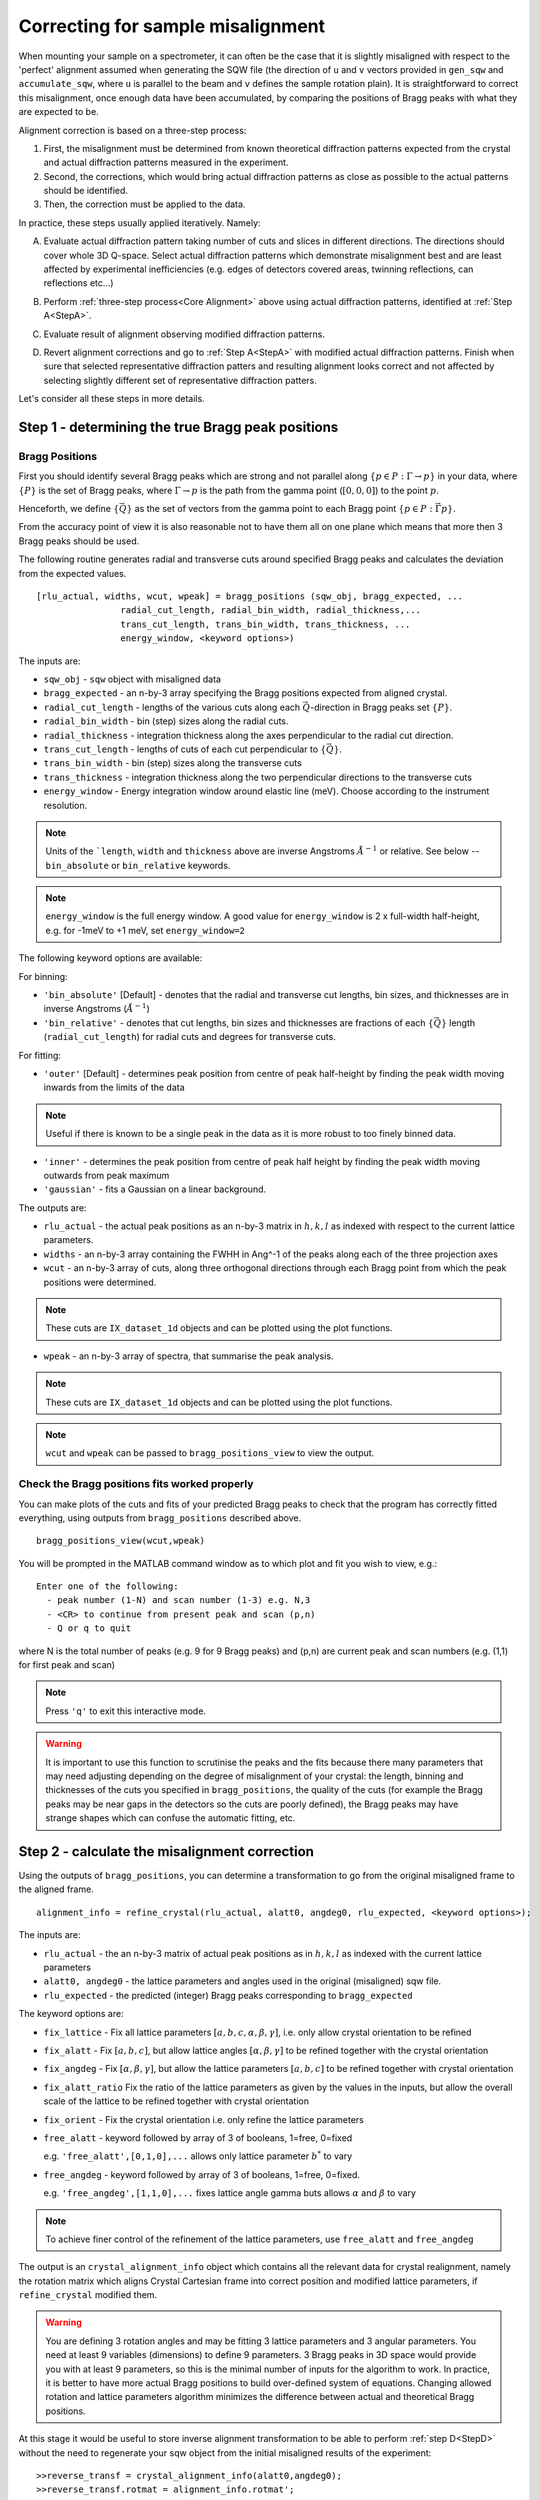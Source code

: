 ##################################
Correcting for sample misalignment
##################################


.. |deg| replace:: :math:`^\circ`


When mounting your sample on a spectrometer, it can often be the case that it is slightly misaligned with respect to the
'perfect' alignment assumed when generating the SQW file (the direction of ``u`` and ``v`` vectors provided in ``gen_sqw`` and
``accumulate_sqw``, where ``u`` is parallel to the beam and ``v`` defines the sample rotation plain).
It is straightforward to correct this misalignment, once enough data have been accumulated, by
comparing the positions of Bragg peaks with what they are expected to be.

.. _Core Alignment:

Alignment correction is based on a three-step process:

1. First, the misalignment must be determined from known theoretical diffraction patterns expected from the crystal and 
   actual diffraction patterns measured in the experiment.
2. Second, the corrections, which would bring actual diffraction patterns as close as possible to the actual patterns
   should be identified.
3. Then, the correction must be applied to the data.

In practice, these steps usually applied iteratively. Namely:

.. _StepA:

A. Evaluate actual diffraction pattern taking number of cuts and slices in different directions. The directions should cover
   whole 3D Q-space. Select actual diffraction patterns which demonstrate misalignment best and are least affected by experimental
   inefficiencies (e.g. edges of detectors covered areas, twinning reflections, can reflections etc...)

.. _StepB:

B. Perform :ref:`three-step process<Core Alignment>` above using actual diffraction patterns, identified at :ref:`Step A<StepA>`.

.. _StepC:

C. Evaluate result of alignment observing modified diffraction patterns.

.. _StepD:

D. Revert alignment corrections and go to :ref:`Step A<StepA>` with modified actual diffraction patterns. Finish when sure that selected 
   representative diffraction patters and resulting alignment looks correct and not affected by selecting slightly
   different set of representative diffraction patters.

Let's consider all these steps in more details. 


Step 1 - determining the true Bragg peak positions
==================================================

Bragg Positions
---------------

First you should identify several Bragg peaks which are strong and not parallel along :math:`\{p \in{} P:
\Gamma{}\rightarrow{}p\}` in your data, where :math:`\{P\}` is the set of Bragg peaks, where
:math:`\Gamma{}\rightarrow{}p` is the path from the gamma point (:math:`[0,0,0]`) to the point :math:`p`.

Henceforth, we define :math:`\{\vec{Q}\}` as the set of vectors from the gamma point to each Bragg point :math:`\{p
\in{} P: \vec{\Gamma{}p}\}`.

From the accuracy point of view it is also reasonable not to have them all on one plane which means that more then 3 Bragg peaks
should be used.

The following routine generates radial and transverse cuts around specified Bragg peaks and calculates the deviation
from the expected values.

::

   [rlu_actual, widths, wcut, wpeak] = bragg_positions (sqw_obj, bragg_expected, ...
                   radial_cut_length, radial_bin_width, radial_thickness,...
                   trans_cut_length, trans_bin_width, trans_thickness, ...
                   energy_window, <keyword options>)


The inputs are:

- ``sqw_obj`` - ``sqw`` object with misaligned data

- ``bragg_expected``   - an n-by-3 array specifying the Bragg positions expected from aligned crystal.

- ``radial_cut_length`` - lengths of the various cuts along each :math:`\vec{Q}`-direction in Bragg peaks set :math:`\{P\}`.
- ``radial_bin_width`` - bin (step) sizes along the radial cuts.

- ``radial_thickness`` - integration thickness along the axes perpendicular to the radial cut direction.

- ``trans_cut_length`` - lengths of cuts of each cut perpendicular to :math:`\{\vec{Q}\}`.

- ``trans_bin_width`` - bin (step) sizes along the transverse cuts

- ``trans_thickness`` - integration thickness along the two perpendicular directions to the transverse cuts

- ``energy_window`` - Energy integration window around elastic line (meV). Choose according to the instrument resolution.


.. Note::
   Units of the ```length``, ``width`` and ``thickness`` above are inverse Angstroms :math:`{Å}^{-1}` or relative.
   See below --``bin_absolute`` or ``bin_relative`` keywords.

.. note::
   ``energy_window`` is the full energy window.  A good value for ``energy_window`` is 2 x full-width half-height,
   e.g. for -1meV to +1 meV, set ``energy_window=2``

The following keyword options are available:

For binning:

- ``'bin_absolute'`` [Default] - denotes that the radial and transverse cut lengths, bin sizes, and thicknesses are in inverse Angstroms (:math:`{Å}^{-1}`)

- ``'bin_relative'`` - denotes that cut lengths, bin sizes and thicknesses are fractions of each  :math:`\{\vec{Q}\}` length (``radial_cut_length``) for radial cuts and degrees for transverse cuts.

For fitting:

- ``'outer'`` [Default] - determines peak position from centre of peak half-height by finding the peak width moving inwards from
  the limits of the data

.. note::

   Useful if there is known to be a single peak in the data as it is more robust to too finely binned data.

- ``'inner'`` - determines the peak position from centre of peak half height by finding the peak width moving outwards
  from peak maximum

- ``'gaussian'`` - fits a Gaussian on a linear background.

The outputs are:

- ``rlu_actual`` - the actual peak positions as an n-by-3 matrix in :math:`h,k,l` as indexed with respect to the current
  lattice parameters.

- ``widths`` - an n-by-3 array containing the FWHH in Ang^-1 of the peaks along each of the three projection axes

- ``wcut`` - an n-by-3 array of cuts, along three orthogonal directions through each Bragg point from which the
  peak positions were determined.

.. note::

   These cuts are ``IX_dataset_1d`` objects and can be plotted using the plot functions.

- ``wpeak`` - an n-by-3 array of spectra, that summarise the peak analysis.

.. note::

   These cuts are ``IX_dataset_1d`` objects and can be plotted using the plot functions.

.. note::

   ``wcut`` and ``wpeak`` can be passed to ``bragg_positions_view`` to view the output.



Check the Bragg positions fits worked properly
------------------------------------------------

You can make plots of the cuts and fits of your predicted Bragg peaks to check that the program has correctly fitted
everything, using outputs from ``bragg_positions`` described above.

::

   bragg_positions_view(wcut,wpeak)


You will be prompted in the MATLAB command window as to which plot and fit you wish to view, e.g.:

::

  Enter one of the following:
    - peak number (1-N) and scan number (1-3) e.g. N,3
    - <CR> to continue from present peak and scan (p,n)
    - Q or q to quit

where N is the total number of peaks (e.g. 9 for 9 Bragg peaks) and (p,n) are current peak and scan numbers (e.g. (1,1) for first peak and scan)

.. note::

   Press ``'q'`` to exit this interactive mode.


.. warning::

   It is important to use this function to scrutinise the peaks and the fits because there many parameters that may need
   adjusting depending on the degree of misalignment of your crystal: the length, binning and thicknesses of the cuts
   you specified in ``bragg_positions``, the quality of the cuts (for example the Bragg peaks may be near gaps in the
   detectors so the cuts are poorly defined), the Bragg peaks may have strange shapes which can confuse the automatic
   fitting, etc.

.. _Step_2_misalignment_correction:

Step 2 - calculate the misalignment correction
==============================================

Using the outputs of ``bragg_positions``, you can determine a transformation to go from the original
misaligned frame to the aligned frame.

::

   alignment_info = refine_crystal(rlu_actual, alatt0, angdeg0, rlu_expected, <keyword options>);


The inputs are:

- ``rlu_actual``  - the an n-by-3 matrix of actual peak positions as in :math:`h,k,l` as indexed with the current lattice parameters

- ``alatt0, angdeg0`` - the lattice parameters and angles used in the original (misaligned) sqw file.

- ``rlu_expected`` - the predicted (integer) Bragg peaks corresponding to ``bragg_expected``

The keyword options are:

- ``fix_lattice`` - Fix all lattice parameters :math:`[a,b,c,\alpha,\beta,\gamma]`, i.e. only allow crystal orientation
  to be refined

- ``fix_alatt`` - Fix :math:`[a,b,c]`, but allow lattice angles :math:`[\alpha,\beta,\gamma]` to be refined together with
  the crystal orientation

- ``fix_angdeg`` - Fix :math:`[\alpha,\beta,\gamma]`, but allow the lattice parameters :math:`[a,b,c]` to be refined together with crystal orientation

- ``fix_alatt_ratio`` Fix the ratio of the lattice parameters as given by the values in the inputs, but allow the
  overall scale of the lattice to be refined together with crystal orientation

- ``fix_orient`` - Fix the crystal orientation i.e. only refine the lattice parameters

- ``free_alatt`` - keyword followed by array of 3 of booleans, 1=free, 0=fixed

  e.g. ``'free_alatt',[0,1,0],...`` allows only lattice parameter :math:`b^{*}` to vary

- ``free_angdeg`` - keyword followed by array of 3 of booleans, 1=free, 0=fixed.

  e.g. ``'free_angdeg',[1,1,0],...`` fixes lattice angle gamma buts allows :math:`\alpha` and :math:`\beta` to vary

.. note::

   To achieve finer control of the refinement of the lattice parameters, use ``free_alatt`` and ``free_angdeg``

The output is an ``crystal_alignment_info`` object which contains all the relevant data for crystal realignment, namely
the rotation matrix which aligns Crystal Cartesian frame into correct position and modified lattice parameters, if
``refine_crystal`` modified them. 

.. Warning::

   You are defining 3 rotation angles and may be fitting 3 lattice parameters and 3 angular parameters. You need at least 9 variables (dimensions) to define 9 parameters. 3 Bragg peaks
   in 3D space would provide you with at least 9 parameters, so this is the minimal number of 
   inputs for the algorithm to work. In practice, it is better to have more actual Bragg positions to build over-defined system of equations. Changing allowed rotation and lattice parameters algorithm minimizes the difference between actual and theoretical Bragg positions.

At this stage it would be useful to store inverse alignment transformation to be able to perform :ref:`step D<StepD>` without the need to regenerate
your sqw object from the initial misaligned results of the experiment:

::

    >>reverse_transf = crystal_alignment_info(alatt0,angdeg0);
    >>reverse_transf.rotmat = alignment_info.rotmat';

i.e. create crystal alignment info class with your initial lattice parameters and assign inverse rotation matrix defining rotation
which is opposite to the rotation, necessary for corrections you will be applying to your data on the following step.

Step 3 - apply the correction to the data
==========================================

There are different ways to do this, to be preferred in different circumstances.

1. Initially you want to be sure that you have selected correct Bragg peaks, 
that adding new peaks would not improve accuracy of your alignment, and that the resulting alignment is satisfactory.
In other words, you are following :ref:`the iterative process<StepA>` above.
You want to get your results quickly and possibly experiment with them, modify them and apply or undo your a quickly. 
In this case you apply correctios to existing ``sqw`` file or ``sqw`` object loaded in memory.

2. When you are satisfied with the result of alignment you may want to regenerate your ``sqw`` file after calculating goniometer
offsets, which define actual crystal position. You have to do this step if you want to apply various symmetry 
transformations to the whole ``sqw`` file during generation. Alternatively, you may want to "finalize" alignment corrections
applied initially.

Both ways result in an sqw file; the resulting files are identical from a physical point of view.
Minor differences occurs in the data, stored in an sqw file. These differences do not generally affect the results of operations, performed on the file but may affect the performance of following operations. These differences are explained in more details below.


Option 1 : apply the correction to an existing sqw file or object
-----------------------------------------------------------------

There is a simple and fast routine ``change_crystal`` to apply the changes to an existing file, without the need to regenerate it from raw data.

::

   >>change_crystal(win, alignment_info);
   or 
   >>wout = change_crystal(win, alignment_info);

The second form of this routine returns aligned ``sqw`` object. The object is filebacked if pixels data are too big to be loaded in memory.
The second form is mandatory if you are applying alignment to ``sqw`` object in memory.

Here ``win`` is a file containing misaligned ``sqw`` object or filebacked/memory-based ``sqw`` object and ``alignment_info`` was determined on the :ref:`Step 2<Step_2_misalignment_correction>` described above.

.. Note::

   If you use second form of ``change_crystal``, regardless of ``sqw`` object being file-backed or memory based, you need to :ref:`save<manual/Save_and_load:save>` your result if you want your changes to be permanent. The changes to memory based and file-backed objects disappear if object gets deleted from memory.

Majority of Horace users may work with files or objects realigned using ``change_crystal`` without any noticeable hindrance. When ``change_crystal`` 
is applied to object in memory the resulting object is fully aligned and no other actions is necessary to finish alignment. When ``change_crystal`` applied to file, you may want to do :ref:`final alignment step<Finalize_alignment>`, but for majority of practical reasons it is unnecessary.


Advanced users may want to know, that ``change_crystal`` procedure modifies lattice parameters and adds alignment matrix to the pixels data in file.
Pixels themselves are not modified so the alignment procedure is very fast. Pixels will be aligned whenever they are loaded or manipulated 
(e.g. accessing pixel data, cutting, doing unary and binary operations, etc.).
The pixels alignment is combined with other transformations, usually performed during pixels manipulations, so the speed of majority of such operations is not affected.
The actual slow-down in operations with aligned file occurs when some advanced algorithms use pixels range (e.g. ``mask_pixels`` based on a range).
Pixels range is invalidated when pixels are realigned by ``change_crystal``, so such algorithms have to calculate this range first. This may take substantial time.


If you are following :ref:`iterative process<StepA>` above, after validating your alignment revert your alignment at :ref:`Step D <StepD>` applying:

::

   >>change_crystal(win, reverse_transf);
   or 
   >>wout = change_crystal(wout, reverse_transf);


If you performed multiple alignment and ``change_crystal`` operations on filebacked object without reverting them, you may recover resulting reverse (or direct) transformation from filebacked object's pixels alignment matrix:

::

    >>reverse_transf = crystal_alignment_info(alatt0,angdeg0);
    >>reverse_transf.rotmat = wout.pix.alignment_matr';

This is possible because resulting alignment (and de-alignment) matrix is the result of multiplication of sequence of rotation operations.

There is no possibility to retrieve lost initial lattice parameters ``alatt0``; ``angdeg0`` from any ``sqw`` object and alignment matrix from memory based aligned ``sqw`` object.
This is why it is recommended to revert the alignment first each time you want to realign your ``sqw`` object. It is not the critical recommendation, as you can always rebuild your misaligned ``sqw`` object from the initial experimental results.

.. Note::

   ``SQW`` file de-alignment procedure, which works regardless of the previous alignment attempts is performed using the following code.
   The procedure works only on filebacked objects, as memory based objects do not have alignment matrix attached to the pixels. If you are 
   investigating your crystal to find most suitable Bragg peaks, you may want to put this procedure at the beginning of each 
   :ref:`alignment iteration<Core Alignment>`. 
        
::

        % de-align crystal if aligned previously and set lattice to its theoretical value;
        rlu_rev_corr = crystal_alignment_info([a_theoretical,b_theoretical,c_theoretical],[alpha_theor,beta_theor,gama_theor]);
        sqw_obj = sqw(sqw_file_name,'file_backed',true); % build filebacked object to get access to pixels metadata
        if sqw_obj.pix.is_corrected
            rlu_rev_corr.rotmat = sqw_obj.pix.alignment_matr'; % retrieve alignment matrix and revert it.
        end
        clear sqw_obj;
        change_crystal(sqw_file_name,rlu_rev_corr); % apply original lattice and inverse orientation matrix to sqw file.



Once you have confirmed that the alignment you have is the correct one, it is possible to fix the alignment to avoid pixel ranges calculation step mentioned above.

.. _Finalize_alignment:

This is done using the ``finalize_alignment`` function:

::

   [wout, rev_corr] = finalize_alignment(win, ['-keep_original'])

Where:

- ``win`` - Input filename or ``sqw`` object to update.

- ``'-keep_original'`` - In the case of a file-backed ``sqw`` object, this will avoid overwriting the original datafile and retain the temporary
  file created as part of the calculation process.

- ``wout`` - Resulting ``sqw`` object to which the alignment was applied. If input was kept in file or was filebacked, the object will be filebacked.

- ``rev_corr`` - A corresponding ``crystal_alignment_info`` to be able to reverse the alignment excluding lattice changes. It contains inverted pixels alignment matrix and new lattice
  because you can not retrieve this information from pixels alignment matrix after applying ``change_crystal``.


.. Note::

   You must have attached the alignment to the ``sqw`` through the ``change_crystal`` function prior to applying it, as it will do nothing otherwise.


.. note::

   If you use ``'-keep_original'`` you may wish to ``save`` your resulting file-backed object as the temporary file will be cleared when the
   ``wout`` object goes out of scope. (see: file_backed_objects)


.. note::
   
   Finalize alignment of large ``sqw`` object may take substantial time. The time may be even bigger than regenerating this file from scratch as parallel 
   generation is currently possible for ``sqw`` files generation but not yet implemented for ``finalize_alignment`` algorithm. Option 2 below is recommended to use
   to finalize alignment in Horace-4.

Option 2 : calculate goniometer offsets for regeneration of sqw file(s)
-----------------------------------------------------------------------

In this case there is a single routine to calculate the new goniometer offsets, that can then be used in future sqw file generation.

::

   [alatt, angdeg, dpsi_deg, gl_deg, gs_deg] = crystal_pars_correct(u, v, alatt0, angdeg0, omega0_deg, dpsi0_deg, gl0_deg, gs0_deg, alignment_info, <keyword options>)


The inputs are:

- ``u``, ``v`` - Two 3-vectors which were used to define the notional scattering plane before any alignment corrections
  were performed.

.. note::
   ``u`` is usually defined as the vector of the incident beam and ``v`` is coplanar with respect to the instrument.

- ``alatt0``, ``angdeg0`` - The initial sample lattice parameters, before refinement

- ``omega0_deg``, ``dpsi0_deg``, ``gl0_deg``, ``gs0_deg`` - The initial goniometer offsets, before refinement (all in
  |deg|)

.. note::
   :math:`\text{d}\psi`, :math:`g_l` and :math:`g_s` refer to the Euler angles relative to the scattering plane. Naming
   conventions may differ in other notations, e.g. :math:`\theta, \phi, \chi`.

- ``alignment_info`` - The ``crystal_alignment_info`` object determined above.

The keywords options are:

.. warning::
   Normally keywords options need not be given and the inputs ``u``, ``v`` and ``omega`` will be used.

- ``u_new``, ``v_new`` - :math:`\vec{u}`, :math:`\vec{v}` that define the scattering plane. :math:`d\psi`,
  :math:`g_{l}`, :math:`g_{s}` will be calculated with respect to these vectors. (Default: ``u``, ``v`` respectively)


- ``omega_new`` - Value for the orientation of the virtual goniometer arcs. :math:`d\psi`,
  :math:`g_{l}`, :math:`g_{s}` will be calculated with respect to this offset angle. (Default: ``omega``) (|deg|)


The outputs are:

- ``alatt, angdeg`` - The true lattice parameters: :math:`[a_{true},b_{true},c_{true}]`,
  :math:`[\alpha_{true},\beta_{true},\gamma_{true}]` (in Å and |deg| respectively)

- ``dpsi_deg, gl_deg, gs_deg`` - Misorientation angles of the vectors ``u_new`` and ``v_new`` (all in |deg|)


Use the information, obtained from this routine as additional input to ``gen_sqw`` algorithm.


Option 2a : calculate the true u and v for your misaligned crystal
---------------------------------------------------------------------------------------------

This option is not recommended for use with Horace as goniometer offsets is preferred option to align ``sqw`` data. Some older programs (e.g. Mslice) may not give access to goniometer, so changing ``u`` and ``v`` may be the only way to align the data, or you may be just interested in actual beam direction with respect to crystal orientation.

Following option 2 above, you can recalculate the true ``u`` and ``v`` vectors with the following method:

::

   [u_true, v_true, rlu_corr] = uv_correct(u, v, alatt0, angdeg0, omega_deg, dpsi_deg, gl_deg, gs_deg, alatt_true, angdeg_true)


The inputs are:

- ``u``, ``v`` - the orientation of the correctly aligned crystal.

- ``alatt``, ``angdeg`` - the lattice parameters of the aligned crystal, i.e. the output of ``crystal_pars_correct``.

- ``omega_deg``, ``dpsi_deg``, ``gl_deg``, ``gs_deg`` - the calculated misorientation angles, i.e. the output of
  ``crystal_pars_correct``.

- ``alatt_true``, ``angdeg_true`` - similarly, the calculated correct lattice parameters


The outputs are:

- ``u_true, v_true`` - the corrected :math:`\vec{u}` and :math:`\vec{v}` for e.g. Mslice.

- ``rlu_corr`` - the orientation correction matrix to go from the notional to the real crystal (see above)


List of alignment correction routines
======================================

Below we provide a brief summary of the routines available for different aspects of alignment corrections. For further information type

::

   help <function name>

in the Matlab command window.

bragg_positions
----------------

::

   [rlu0,width,wcut,wpeak] = bragg_positions(w, rlu, radial_cut_length, radial_bin_width, radial_thickness,...
                                             trans_cut_length, trans_bin_width, trans_thickness)

Get actual Bragg peak positions, given initial estimates of their positions, from an sqw object or file

bragg_positions_view
---------------------

::

   bragg_positions_view(wcut, wpeak)

View the output of fitting to Bragg peaks performed by ``bragg_positions``

crystal_pars_correct
---------------------

::

   [alatt, angdeg, dpsi_deg, gl_deg, gs_deg] = crystal_pars_correct(u, v, alatt0, angdeg0, omega0_deg, dpsi0_deg, gl0_deg, gs0_deg, al_info)

Return correct lattice parameters and crystal orientation for gen_sqw from a matrix that corrects the r.l.u.

refine_crystal
---------------------

::

   al_info = refine_crystal(rlu0, alatt0, angdeg0, bragg_peaks, [fix_])

Refine crystal orientation and lattice parameters

ubmatrix
---------------------

::

   [ub, mess, umat] = ubmatrix (u, v, b)


Calculate UB matrix that transforms components of a vector given in r.l.u. into the components in an orthonormal frame
defined by the two vectors u and v (each given in r.l.u)

uv_correct
---------------------

::

   [u_true, v_true, rlu_corr] = uv_correct (u, v, alatt0, angdeg0, omega_deg, dpsi_deg, gl_deg, gs_deg, alatt_true, angdeg_true)


Calculate the correct u and v vectors for a misaligned crystal, for use e.g. with Mslice.

rlu_corr_to_lattice
---------------------

::

   [alatt,angdeg,rotmat,ok,mess]=rlu_corr_to_lattice(rlu_corr,alatt0,angdeg0)

Extract lattice parameters and orientation matrix from r.l.u correction matrix and reference lattice parameters


..
   calc_proj_matrix
   ================

   ::

      [spec_to_u, u_to_rlu, spec_to_rlu] = calc_proj_matrix(alatt, angdeg, u, v, psi, omega, dpsi, gl, gs)


   Calculate matrix that convert momentum from coordinates in spectrometer frame to projection axes defined by :math:`u1 \| a^*`,
   :math:`u2` in plane of :math:`a^*` and :math:`b^*` i.e. crystal Cartesian axes. Allows for correction scattering plane (omega, dpsi, gl, gs) -
   see Tobyfit for conventions
